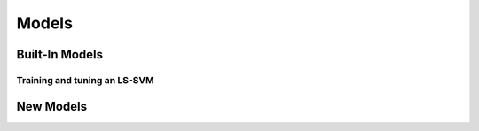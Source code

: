 ======
Models
======


Built-In Models
===============

Training and tuning an LS-SVM
-----------------------------

..
    .. plot::
        :include-source:

        import kerch

        tr_set, _, _, _ = kerch.data.factory("two_moons",      # which dataset
                                             tr_size=250)      # training size
        mdl = kerch.model.LSSVM(type="rbf",                    # kernel type
                             representation="dual")            # initiate model
        mdl.set_data_prop(data=tr_set[0],                      # data
                          labels=tr_set[1],                    # corresponding labels
                          proportions=[1, 0, 0])               # initiate dataset
        mdl.hyperopt({"gamma", "sigma"},                       # define which parameters to tune
                     max_evals=500,                            # define how many trials
                     k=10)                                     # 10-fold cross-validation
        mdl.fit()                                              # fit the optimal parameters found
        kerch.plot.plot_model(mdl)                             # plot the model using the built-in method








New Models
==========